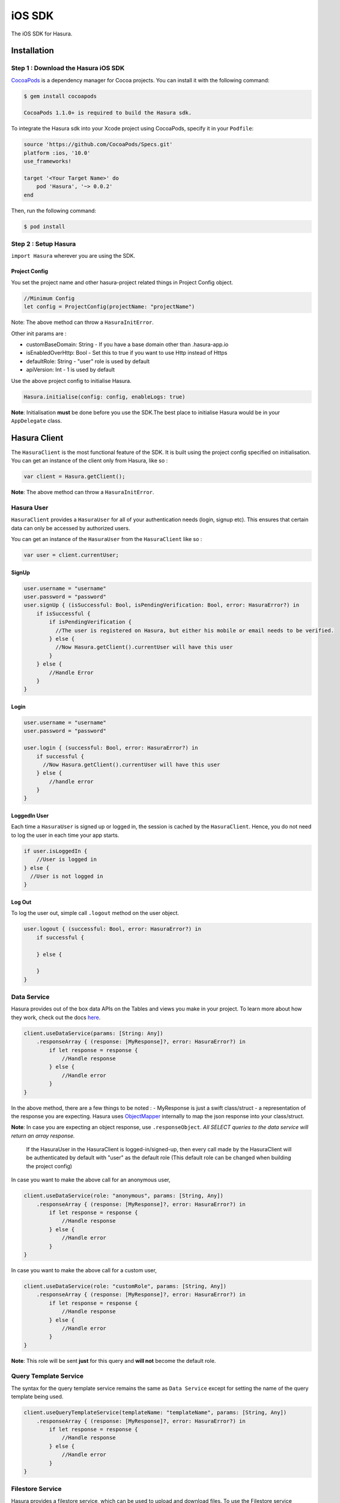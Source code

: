.. Hasura Platform documentation master file, created by
   sphinx-quickstart on Thu Jun 30 19:38:30 2016.
   You can adapt this file completely to your liking, but it should at least
   contain the root `toctree` directive.


.. meta::
   :description: Reference documentation for the IOS SDK used for integrating frontend code with backend APIs (both Hasura micro-services and custom services).
   :keywords: hasura, docs, IOS SDK, integration


iOS SDK
=======

The iOS SDK for Hasura.

Installation
------------

Step 1 : Download the Hasura iOS SDK
~~~~~~~~~~~~~~~~~~~~~~~~~~~~~~~~~~~~

`CocoaPods <http://cocoapods.org>`__ is a dependency manager for Cocoa
projects. You can install it with the following command:

.. code:: bash

    $ gem install cocoapods

    CocoaPods 1.1.0+ is required to build the Hasura sdk.

To integrate the Hasura sdk into your Xcode project using CocoaPods,
specify it in your ``Podfile``:

.. code :: ruby

    source 'https://github.com/CocoaPods/Specs.git'
    platform :ios, '10.0'
    use_frameworks!

    target '<Your Target Name>' do
        pod 'Hasura', '~> 0.0.2'
    end

Then, run the following command:

.. code :: bash

    $ pod install

Step 2 : Setup Hasura
~~~~~~~~~~~~~~~~~~~~~

``import Hasura`` wherever you are using the SDK.

Project Config
^^^^^^^^^^^^^^

You set the project name and other hasura-project related things in
Project Config object.

.. code-block:: swift

    //Minimum Config
    let config = ProjectConfig(projectName: "projectName")

Note: The above method can throw a ``HasuraInitError``.

Other init params are :

-  customBaseDomain: String - If you have a base domain other than
   .hasura-app.io
-  isEnabledOverHttp: Bool - Set this to true if you want to use Http
   instead of Https
-  defaultRole: String - "user" role is used by default
-  apiVersion: Int - 1 is used by default

Use the above project config to initialise Hasura.

.. code:: swift

    Hasura.initialise(config: config, enableLogs: true)

**Note**: Initialisation **must** be done before you use the SDK.The
best place to initialise Hasura would be in your ``AppDelegate`` class.

Hasura Client
-------------

The ``HasuraClient`` is the most functional feature of the SDK. It is
built using the project config specified on initialisation. You can get
an instance of the client only from Hasura, like so :

.. code:: swift

    var client = Hasura.getClient();

**Note**: The above method can throw a ``HasuraInitError``.

Hasura User
~~~~~~~~~~~

``HasuraClient`` provides a ``HasuraUser`` for all of your
authentication needs (login, signup etc). This ensures that certain data
can only be accessed by authorized users.

You can get an instance of the ``HasuraUser`` from the ``HasuraClient``
like so :

.. code:: swift

    var user = client.currentUser;

SignUp
^^^^^^

.. code:: swift

    user.username = "username"
    user.password = "password"
    user.signUp { (isSuccessful: Bool, isPendingVerification: Bool, error: HasuraError?) in
        if isSuccessful {
            if isPendingVerification {
              //The user is registered on Hasura, but either his mobile or email needs to be verified.
            } else {
              //Now Hasura.getClient().currentUser will have this user
            }
        } else {
            //Handle Error
        }
    }

Login
^^^^^

.. code:: swift

    user.username = "username"
    user.password = "password"

    user.login { (successful: Bool, error: HasuraError?) in
        if successful {
          //Now Hasura.getClient().currentUser will have this user
        } else {
            //handle error
        }
    }

LoggedIn User
^^^^^^^^^^^^^

Each time a ``HasuraUser`` is signed up or logged in, the session is
cached by the ``HasuraClient``. Hence, you do not need to log the user
in each time your app starts.

.. code:: swift

    if user.isLoggedIn {
        //User is logged in
    } else {
      //User is not logged in
    }

Log Out
^^^^^^^

To log the user out, simple call ``.logout`` method on the user object.

.. code:: swift

    user.logout { (successful: Bool, error: HasuraError?) in
        if successful {

        } else {

        }
    }

Data Service
~~~~~~~~~~~~

Hasura provides out of the box data APIs on the Tables and views you
make in your project. To learn more about how they work, check out the
docs
`here <https://hasura.io/_docs/platform/0.6/getting-started/4-data-query.html>`__.

.. code:: swift

    client.useDataService(params: [String: Any])
        .responseArray { (response: [MyResponse]?, error: HasuraError?) in
            if let response = response {
                //Handle response
            } else {
                //Handle error
            }
    }

In the above method, there are a few things to be noted : - MyResponse
is just a swift class/struct - a representation of the response you are
expecting. Hasura uses
`ObjectMapper <https://github.com/Hearst-DD/ObjectMapper>`__ internally
to map the json response into your class/struct.

**Note**: In case you are expecting an object response, use
``.responseObject``. *All SELECT queries to the data service will return
an array response.*


    If the HasuraUser in the HasuraClient is logged-in/signed-up, then every call 
    made by the HasuraClient will be authenticated by default with "user" as the 
    default role (This default role can be changed when building the project 
    config)

In case you want to make the above call for an anonymous user,

.. code:: swift

    client.useDataService(role: "anonymous", params: [String, Any])
        .responseArray { (response: [MyResponse]?, error: HasuraError?) in
            if let response = response {
                //Handle response
            } else {
                //Handle error
            }
    }

In case you want to make the above call for a custom user,

.. code:: swift

    client.useDataService(role: "customRole", params: [String, Any])
        .responseArray { (response: [MyResponse]?, error: HasuraError?) in
            if let response = response {
                //Handle response
            } else {
                //Handle error
            }
    }

**Note**: This role will be sent **just** for this query and **will
not** become the default role.

Query Template Service
~~~~~~~~~~~~~~~~~~~~~~

The syntax for the query template service remains the same as
``Data Service`` except for setting the name of the query template being
used.

.. code:: swift

    client.useQueryTemplateService(templateName: "templateName", params: [String, Any])
        .responseArray { (response: [MyResponse]?, error: HasuraError?) in
            if let response = response {
                //Handle response
            } else {
                //Handle error
            }
    }

Filestore Service
~~~~~~~~~~~~~~~~~

Hasura provides a filestore service, which can be used to upload and
download files. To use the Filestore service properly, kindly take a
look at the docs
`here <https://docs.hasura.io/0.13/ref/hasura-microservices/filestore/index.html>`__.

Upload File
^^^^^^^^^^^

The upload file method accepts the following:

-  ``file``: data to be uploaded.
-  ``mimetype``: the ``mimetype`` of the file with datatype ``String``.

.. code:: swift

    client.useFileservice()
        .uploadFile(file: data, mimeType: "image/*")
        .response(callbackHandler: { (response: FileUploadResponse?, error: HasuraError?) in
            if response != nil {
                print("Successfully uploaded image")
            } else {
                //Handle error
            }
        })

``FileUploadResponse`` in the above response contains the following:

-  ``id:`` The uniqiue Id of the file that was uploaded with datatype ``String``.
-  ``userId``: The id of the user who uploaded the file with datatype ``Int``.
-  ``createdAt``: The time string for when this file was uploaded/created.
  

Download File
^^^^^^^^^^^^^

.. code:: swift

    client.useFileservice()
        .downloadFile(fileId: "4F2D59B7-7BD0-400A-9C31-F5A43F29560F")
        .response { (downloadedData, progress, error) in
            guard progress == 100 || progress == -1 else {
                print("Download progress: \(progress)")
                return
            }
            if let file = downloadedData {
                self.imageView.image = UIImage(data: file)
            } else {
                self.handleError(error: error)
            }
    }

ISSUES
------

In case of bugs, please raise an issue
`here <https://github.com/hasura/support>`__
